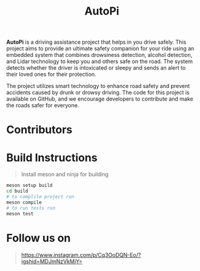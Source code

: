 #+title: AutoPi

*AutoPi* is a driving assistance project that helps in you drive safely.
This project aims to provide an ultimate safety companion for your ride using an embedded system that combines drowsiness detection, alcohol detection, and Lidar technology to keep you and others safe on the road. The system detects whether the driver is intoxicated or sleepy and sends an alert to their loved ones for their protection.

The project utilizes smart technology to enhance road safety and prevent accidents caused by drunk or drowsy driving. The code for this project is available on GitHub, and we encourage developers to contribute and make the roads safer for everyone.

* Contributors


* Build Instructions
#+begin_quote
Install meson and ninja for building
#+end_quote

#+begin_src bash
meson setup build
cd build
# to complile project run
meson compile
# to run tests run
meson test
#+end_src


* Follow us on
#+begin_quote
https://www.instagram.com/p/Cq3OoDQN-Eo/?igshid=MDJmNzVkMjY=
#+end_quote

